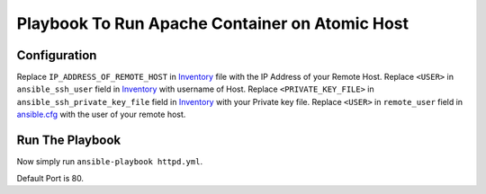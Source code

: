 Playbook To Run Apache Container on Atomic Host
===============================================

Configuration
-------------

Replace ``IP_ADDRESS_OF_REMOTE_HOST`` in `Inventory <https://github.com/trishnaguha/fedora-cloud-ansible/blob/master/httpd/inventory#L2/>`_ file with the IP Address of your Remote Host.
Replace ``<USER>`` in ``ansible_ssh_user`` field in `Inventory <https://github.com/trishnaguha/fedora-cloud-ansible/blob/master/httpd/inventory#L2/>`_ with username of Host.
Replace ``<PRIVATE_KEY_FILE>`` in ``ansible_ssh_private_key_file`` field in `Inventory <https://github.com/trishnaguha/fedora-cloud-ansible/blob/master/httpd/inventory#L2/>`_ with your Private key file.
Replace ``<USER>`` in ``remote_user`` field in `ansible.cfg <https://github.com/trishnaguha/fedora-cloud-ansible/blob/master/httpd/ansible.cfg#L3/>`_ with the user of your remote host.

Run The Playbook
----------------

Now simply run ``ansible-playbook httpd.yml``.


Default Port is 80.
